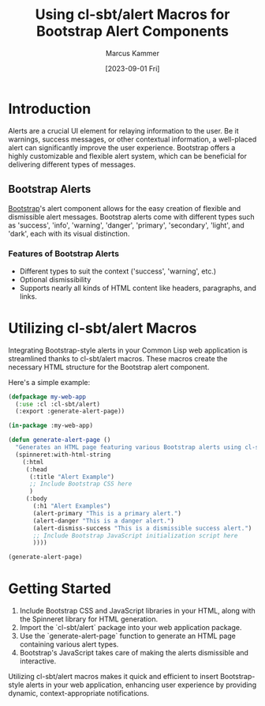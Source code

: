 #+title: Using cl-sbt/alert Macros for Bootstrap Alert Components
#+author: Marcus Kammer
#+email: marcus.kammer@mailbox.org
#+date: [2023-09-01 Fri]
* Introduction

Alerts are a crucial UI element for relaying information to the user. Be it
warnings, success messages, or other contextual information, a well-placed
alert can significantly improve the user experience. Bootstrap offers a highly
customizable and flexible alert system, which can be beneficial for delivering
different types of messages.

** Bootstrap Alerts

[[https://getbootstrap.com/docs/][Bootstrap]]'s alert component allows for the easy creation of flexible and
dismissible alert messages. Bootstrap alerts come with different types such as
'success', 'info', 'warning', 'danger', 'primary', 'secondary', 'light', and
'dark', each with its visual distinction.

*** Features of Bootstrap Alerts

- Different types to suit the context ('success', 'warning', etc.)
- Optional dismissibility
- Supports nearly all kinds of HTML content like headers, paragraphs, and
  links.

* Utilizing cl-sbt/alert Macros

Integrating Bootstrap-style alerts in your Common Lisp web application is
streamlined thanks to cl-sbt/alert macros. These macros create the necessary
HTML structure for the Bootstrap alert component.

Here's a simple example:

#+begin_src lisp
  (defpackage my-web-app
    (:use :cl :cl-sbt/alert)
    (:export :generate-alert-page))

  (in-package :my-web-app)

  (defun generate-alert-page ()
    "Generates an HTML page featuring various Bootstrap alerts using cl-sbt/alert macros."
    (spinneret:with-html-string
      (:html
       (:head
        (:title "Alert Example")
        ;; Include Bootstrap CSS here
        )
       (:body
         (:h1 "Alert Examples")
         (alert-primary "This is a primary alert.")
         (alert-danger "This is a danger alert.")
         (alert-dismiss-success "This is a dismissible success alert.")
         ;; Include Bootstrap JavaScript initialization script here
         ))))

  (generate-alert-page)
#+end_src

* Getting Started

1. Include Bootstrap CSS and JavaScript libraries in your HTML, along with the
   Spinneret library for HTML generation.
2. Import the `cl-sbt/alert` package into your web application package.
3. Use the `generate-alert-page` function to generate an HTML page containing
   various alert types.
4. Bootstrap's JavaScript takes care of making the alerts dismissible and
   interactive.

Utilizing cl-sbt/alert macros makes it quick and efficient to insert
Bootstrap-style alerts in your web application, enhancing user experience by
providing dynamic, context-appropriate notifications.
